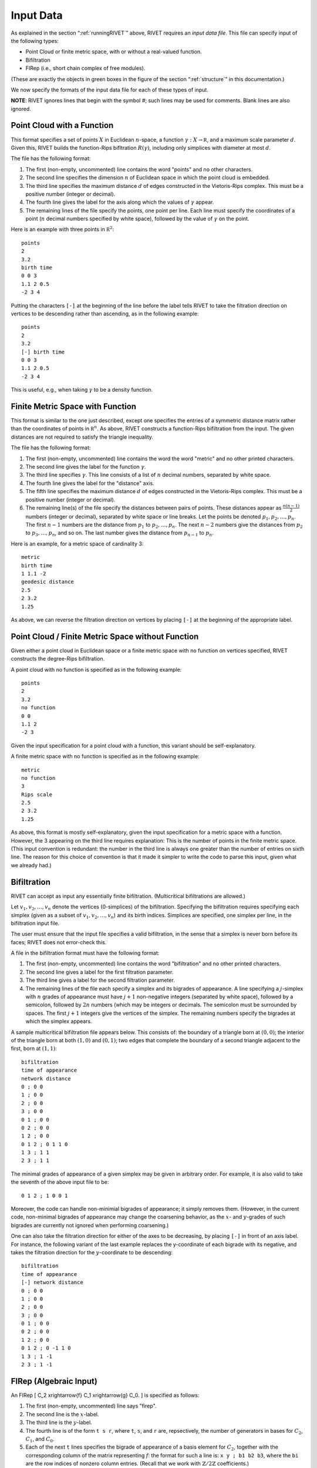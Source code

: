 .. _inputData:

Input Data
==========

As explained in the section “:ref:`runningRIVET`” above, RIVET requires an *input data file*.  This file can specify input of the following types:

* Point Cloud or finite metric space, with or without a real-valued function. 
* Bifiltration
* FIRep (i.e., short chain complex of free modules).

(These are exactly the objects in green boxes in the figure of the section “:ref:`structure`” in this documentation.)

We now specify the formats of the input data file for each of these types of input.

**NOTE**: RIVET ignores lines that begin with the symbol `#`; such lines may be used for comments.  Blank lines are also ignored.

Point Cloud with a Function
---------------------------

This format specifies a set of points :math:`X` in Euclidean :math:`n`-space, a function :math:`\gamma:X\to \mathbb R`, and a maximum scale parameter :math:`d`.  Given this, RIVET builds the function-Rips bifltration :math:`R(\gamma)`, including only simplices with diameter at most :math:`d`. 

The file has the following format:

#. The first (non-empty, uncommented) line contains the word "points" and no other characters.
#. The second line specifies the dimension :math:`n` of Euclidean space in which the point cloud is embedded.
#. The third line specifies the maximum distance :math:`d` of edges constructed in the Vietoris-Rips complex. This must be a positive number (integer or decimal).
#. The fourth line gives the label for the axis along which the values of :math:`\gamma` appear.
#. The remaining lines of the file specify the points, one point per line. Each line must specify the coordinates of a point (:math:`n` decimal numbers specified by white space), followed by the value of :math:`\gamma` on the point.

Here is an example with three points in :math:`\mathbb R^2`::

	points
	2
	3.2
	birth time
	0 0 3
	1.1 2 0.5
	-2 3 4

Putting the characters ``[-]`` at the beginning of the line before the label tells RIVET to take the filtration direction on vertices to be descending rather than ascending, as in the following example::

	points
	2
	3.2
	[-] birth time 
	0 0 3
	1.1 2 0.5
	-2 3 4

This is useful, e.g.,  when taking :math:`\gamma` to be a density function.

Finite Metric Space with Function
---------------------------------

This format is similar to the one just described, except one specifies the entries of a symmetric distance matrix rather than the coordinates of points in :math:`\mathbb R^n`.  
As above, RIVET constructs a function-Rips bifiltration from the input.  
The given distances are not required to satisfy the triangle inequality.

The file has the following format:

#. The first (non-empty, uncommented) line contains the word the word "metric" and no other printed characters.
#. The second line gives the label for the function :math:`\gamma`.
#. The third line specifies :math:`\gamma`. This line consists of a list of :math:`n` decimal numbers, separated by white space.
#. The fourth line gives the label for the "distance" axis.
#. The fifth line specifies the maximum distance :math:`d` of edges constructed in the Vietoris-Rips complex. This must be a positive number (integer or decimal).
#. The remaining line(s) of the file specify the distances between pairs of points. These distances appear as :math:`\frac{n(n-1)}{2}` numbers (integer or decimal), separated by white space or line breaks. Let the points be denoted :math:`p_1, p_2, \ldots, p_n`. The first :math:`n-1` numbers are the distance from :math:`p_1` to :math:`p_2, \ldots, p_n`. The next :math:`n-2` numbers give the distances from :math:`p_2` to :math:`p_3, \ldots, p_n`, and so on. The last number gives the distance from :math:`p_{n-1}` to :math:`p_n`.

Here is an example, for a metric space of cardinality 3::

	metric
	birth time
	1 1.1 -2
	geodesic distance
	2.5
	2 3.2
	1.25

As above, we can reverse the filtration direction on vertices by placing ``[-]`` at the beginning of the appropriate label.

Point Cloud / Finite Metric Space without Function
-----------------------------------------------------------------------------

Given either a point cloud in Euclidean space or a finite metric space with no function on vertices specified, RIVET constructs the degree-Rips bifiltration.

A point cloud with no function is specified as in the following example::

	points
	2
	3.2
	no function
	0 0 
	1.1 2 
	-2 3

Given the input specification for a point cloud with a function, this variant should be self-explanatory.  

A finite metric space with no function is specified as in the following example::

	metric
	no function
	3
	Rips scale
	2.5
	2 3.2
	1.25

As above, this format is mostly self-explanatory, given the input specification for a metric space with a function.    However, the 3 appearing on the third line requires explanation: This is the number of points in the finite metric space.  
(This input convention is redundant: the number in the third line is always one greater than the number of entries on sixth line.  The reason for this choice of convention is that it made it simpler to write the code to parse this input, given what we already had.)


Bifiltration
------------
RIVET can accept as input any essentially finite bifiltration.  (Multicritical bifiltrations are allowed.)


Let :math:`v_1, v_2, \ldots, v_n` denote the vertices (0-simplices) of the bifiltration. 
Specifying the bifiltration requires specifying each simplex (given as a subset of :math:`v_1, v_2, \ldots, v_n`) and its birth indices. 
Simplices are specified, one simplex per line, in the bifiltration input file.

The user must ensure that the input file specifies a valid bifiltration, in the sense that a simplex is never born before its faces; RIVET does not error-check this.

A file in the bifiltration format must have the following format:

#. The first (non-empty, uncommented) line contains the word "bifiltration" and no other printed characters.
#. The second line gives a label for the first filtration parameter.
#. The third line gives a label for the second filtration parameter.
#. The remaining lines of the file each specify a simplex and its bigrades of appearance.  A line specifying a :math:`j`-simplex with :math:`n` grades of appearance must have :math:`j+1` non-negative integers (separated by white space), followed by a semicolon, followed by :math:`2n` numbers (which may be integers or decimals.  The semicolon must be surrounded by spaces.  The first :math:`j+1` integers give the vertices of the simplex. The remaining numbers specify the bigrades at which the simplex appears.

A sample multicritical bifiltration file appears below. This consists of: the boundary of a triangle born at :math:`(0,0)`; the interior of the triangle born at both :math:`(1,0)` and :math:`(0,1)`; two edges that complete the boundary of a second triangle adjacent to the first, born at :math:`(1,1)`::

	bifiltration
	time of appearance
	network distance
	0 ; 0 0
	1 ; 0 0
	2 ; 0 0
	3 ; 0 0
	0 1 ; 0 0
	0 2 ; 0 0
	1 2 ; 0 0
	0 1 2 ; 0 1 1 0
	1 3 ; 1 1
	2 3 ; 1 1

The minimal grades of appearance of a given simplex may be given in arbitrary order.  For example, it is also valid to take the seventh of the above input file to be::

	0 1 2 ; 1 0 0 1

Moreover, the code can handle non-minimial bigrades of appearance; it simply removes them.  (However, in the current code, non-minimal bigrades of appearance may change the coarsening behavior, as the :math:`x`- and :math:`y`-grades of such bigrades are currently not ignored when performing coarsening.)

One can also take the filtration direction for either of the axes to be decreasing, by placing ``[-]`` in front of an axis label. 
For instance, the following variant of the last example replaces the y-coordinate of each bigrade with its negative, and takes the filtration direction for the :math:`y`-coordinate to be descending::

	bifiltration
	time of appearance
	[-] network distance
	0 ; 0 0
	1 ; 0 0
	2 ; 0 0
	3 ; 0 0
	0 1 ; 0 0
	0 2 ; 0 0
	1 2 ; 0 0
	0 1 2 ; 0 -1 1 0
	1 3 ; 1 -1
	2 3 ; 1 -1

.. _firep:

FIRep (Algebraic Input) 
-----------------------

An FIRep 
\[ C_2 \xrightarrow{f} C_1 \xrightarrow{g} C_0. \]
is specified as follows:

#. The first (non-empty, uncommented) line says "firep".
#. The second line is the :math:`x`-label.
#. The third line is the :math:`y`-label.
#. The fourth line is of the form ``t s r``, where ``t``, ``s``, and ``r`` are, repsectively, the number of generators in bases for :math:`C_2`, :math:`C_1`, and :math:`C_0`.
#. Each of the next ``t`` lines specifies the bigrade of appearance of a basis element for :math:`C_2`, together with the corresponding column of the matrix representing :math:`f`: the format for such a line is: ``x y ; b1 b2 b3``, where the ``bi`` are the row indices of nonzero column entries.  (Recall that we work with :math:`\mathbb{Z}/2\mathbb{Z}` coefficients.) 
#. Each of the next ``s`` lines specifies the bigrade of appearance of a basis element for :math:`C_1`, together with the corresponding column of the matrix representing :math:`g`.
   
An example FIRep input is shown below::

	firep
	parameter 1
	parameter 2
	2 3 3 
	1 0 ; 0 1 2
	0 1 ; 0 1 2  
	0 0 ; 1 2
	0 0 ; 0 2
	0 0 ; 0 1

This example has a natural geometric interpretation.  
The boundary of a triangle is born at :math:`(0,0)`, and the triangle is filled in at both :math:`(1,0)` and :math:`(0,1)`. 
The input gives the portion of the resulting chain complex required to compute the 1st persistent homology module. 

